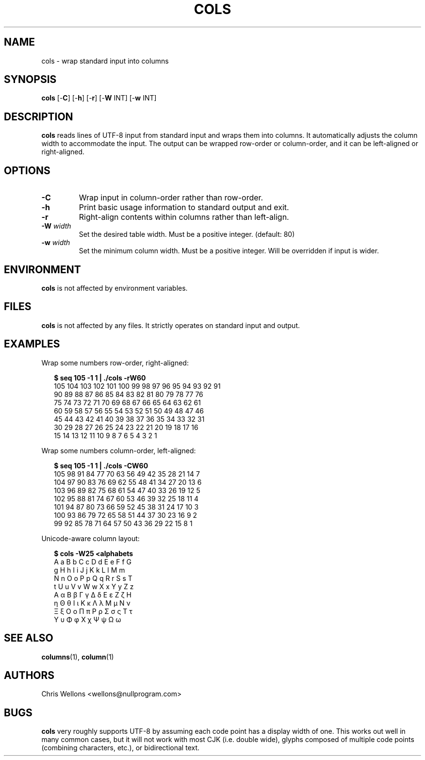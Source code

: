 .TH COLS 1
.SH NAME
cols \- wrap standard input into columns
.SH SYNOPSIS
.B cols
[\-\fBC\fR]
[\-\fBh\fR]
[\-\fBr\fR]
[\-\fBW\fR INT]
[\-\fBw\fR INT]
.SH DESCRIPTION
.B cols
reads lines of UTF-8 input from standard input and wraps them into columns.
It automatically adjusts the column width to accommodate the input.
The output can be wrapped row-order or column-order, and it can be left-aligned or right-aligned.
.SH OPTIONS
.TP
\fB\-C\fR
Wrap input in column-order rather than row-order.
.TP
\fB\-h\fR
Print basic usage information to standard output and exit.
.TP
\fB\-r\fR
Right-align contents within columns rather than left-align.
.TP
\fB\-W\fR \fIwidth\fR
Set the desired table width.
Must be a positive integer.
(default: 80)
.TP
\fB\-w\fR \fIwidth\fR
Set the minimum column width.
Must be a positive integer.
Will be overridden if input is wider.
.SH ENVIRONMENT
.B cols
is not affected by environment variables.
.SH FILES
.B cols
is not affected by any files.
It strictly operates on standard input and output.
.SH EXAMPLES
Wrap some numbers row-order, right-aligned:
.PP
.RS 2
.nf
.B $ seq 105 -1 1 | ./cols -rW60
105 104 103 102 101 100  99  98  97  96  95  94  93  92  91
 90  89  88  87  86  85  84  83  82  81  80  79  78  77  76
 75  74  73  72  71  70  69  68  67  66  65  64  63  62  61
 60  59  58  57  56  55  54  53  52  51  50  49  48  47  46
 45  44  43  42  41  40  39  38  37  36  35  34  33  32  31
 30  29  28  27  26  25  24  23  22  21  20  19  18  17  16
 15  14  13  12  11  10   9   8   7   6   5   4   3   2   1
.fi
.RE
.PP
Wrap some numbers column-order, left-aligned:
.PP
.RS 2
.nf
.B $ seq 105 -1 1 | ./cols -CW60
105 98  91  84  77  70  63  56  49  42  35  28  21  14  7
104 97  90  83  76  69  62  55  48  41  34  27  20  13  6
103 96  89  82  75  68  61  54  47  40  33  26  19  12  5
102 95  88  81  74  67  60  53  46  39  32  25  18  11  4
101 94  87  80  73  66  59  52  45  38  31  24  17  10  3
100 93  86  79  72  65  58  51  44  37  30  23  16  9   2
99  92  85  78  71  64  57  50  43  36  29  22  15  8   1
.fi
.RE
.PP
Unicode-aware column layout:
.PP
.RS 2
.nf
.B $ cols -W25 <alphabets
A a B b C c D d E e F f G
g H h I i J j K k L l M m
N n O o P p Q q R r S s T
t U u V v W w X x Y y Z z
Α α Β β Γ γ Δ δ Ε ε Ζ ζ Η
η Θ θ Ι ι Κ κ Λ λ Μ μ Ν ν
Ξ ξ Ο ο Π π Ρ ρ Σ σ ς Τ τ
Υ υ Φ φ Χ χ Ψ ψ Ω ω
.fi
.RE
.SH "SEE ALSO"
.BR columns (1),
.BR column (1)
.SH AUTHORS
Chris Wellons <wellons\[u0040]nullprogram.com>
.SH BUGS
.PP
.B cols
very roughly supports UTF-8 by assuming each code point has a display width of one.
This works out well in many common cases, but it will not work with most CJK (i.e. double wide), glyphs composed of multiple code points (combining characters, etc.), or bidirectional text.
